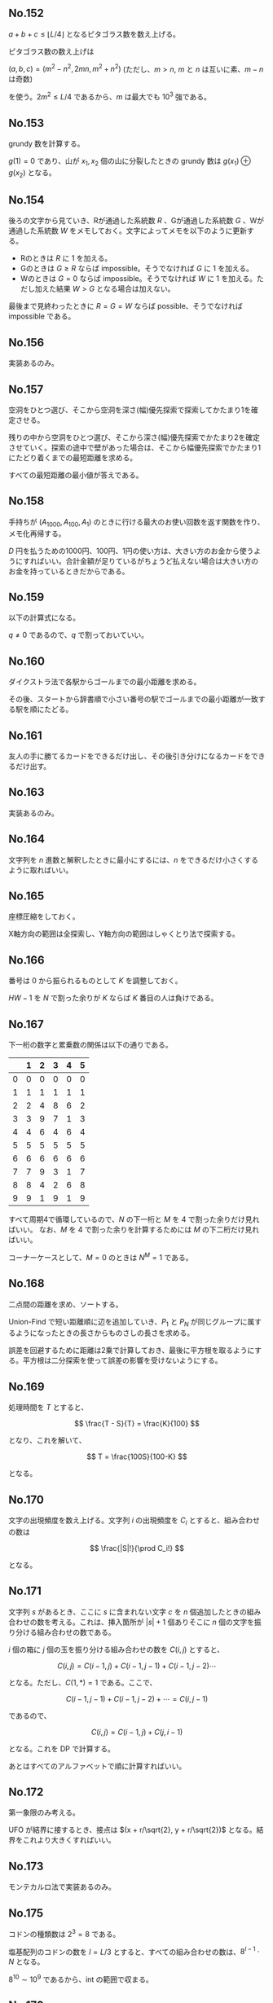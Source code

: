 #+OPTIONS: num:nil author:nil timestamp:nil

#+HTML_HEAD: <link rel="stylesheet" type="text/css" href="http://www.pirilampo.org/styles/readtheorg/css/htmlize.css"/>
#+HTML_HEAD: <link rel="stylesheet" type="text/css" href="http://www.pirilampo.org/styles/readtheorg/css/readtheorg.css"/>

#+HTML_HEAD: <script src="https://ajax.googleapis.com/ajax/libs/jquery/2.1.3/jquery.min.js"></script>
#+HTML_HEAD: <script src="https://maxcdn.bootstrapcdn.com/bootstrap/3.3.4/js/bootstrap.min.js"></script>
#+HTML_HEAD: <script type="text/javascript" src="http://www.pirilampo.org/styles/lib/js/jquery.stickytableheaders.js"></script>
#+HTML_HEAD: <script type="text/javascript" src="http://www.pirilampo.org/styles/readtheorg/js/readtheorg.js"></script>

** No.152

$a + b + c \leq \lfloor L/4 \rfloor$ となるピタゴラス数を数え上げる。

ピタゴラス数の数え上げは

$(a, b, c) = (m^2 - n^2, 2mn, m^2 + n^2)$ (ただし、$m \gt n$, $m$ と $n$ は互いに素、$m - n$ は奇数)

を使う。$2m^2 \leq L/4$ であるから、$m$ は最大でも $10^3$ 強である。

** No.153

grundy 数を計算する。

$g(1) = 0$ であり、山が $x_1, x_2$ 個の山に分裂したときの grundy 数は $g(x_1) \oplus g(x_2)$ となる。

** No.154

後ろの文字から見ていき、Rが通過した系統数 $R$ 、Gが通過した系統数 $G$ 、Wが通過した系統数 $W$ をメモしておく。文字によってメモを以下のように更新する。

- Rのときは $R$ に $1$ を加える。
- Gのときは $G \geq R$ ならば impossible。そうでなければ $G$ に $1$ を加える。
- Wのときは $G = 0$ ならば impossible。そうでなければ $W$ に $1$ を加える。ただし加えた結果 $W \gt G$ となる場合は加えない。

最後まで見終わったときに $R = G = W$ ならば possible、そうでなければ impossible である。

** No.156

実装あるのみ。

** No.157

空洞をひとつ選び、そこから空洞を深さ(幅)優先探索で探索してかたまり1を確定させる。

残りの中から空洞をひとつ選び、そこから深さ(幅)優先探索でかたまり2を確定させていく。探索の途中で壁があった場合は、そこから幅優先探索でかたまり1にたどり着くまでの最短距離を求める。

すべての最短距離の最小値が答えである。

** No.158

手持ちが $(A_{1000}, A_{100}, A_1)$ のときに行ける最大のお使い回数を返す関数を作り、メモ化再帰する。

$D$ 円を払うための1000円、100円、1円の使い方は、大きい方のお金から使うようにすればいい。合計金額が足りているがちょうど払えない場合は大きい方のお金を持っているときだからである。

** No.159

以下の計算式になる。

\begin{align*}
P_1 &= (1-p)q \\
P_2 &= p(1-q)q
\end{align*}

$q \neq 0$ であるので、$q$ で割っておいていい。

** No.160

ダイクストラ法で各駅からゴールまでの最小距離を求める。

その後、スタートから辞書順で小さい番号の駅でゴールまでの最小距離が一致する駅を順にたどる。

** No.161

友人の手に勝てるカードをできるだけ出し、その後引き分けになるカードをできるだけ出す。

** No.163

実装あるのみ。

** No.164

文字列を $n$ 進数と解釈したときに最小にするには、$n$ をできるだけ小さくするように取ればいい。

** No.165

座標圧縮をしておく。

X軸方向の範囲は全探索し、Y軸方向の範囲はしゃくとり法で探索する。

** No.166

番号は $0$ から振られるものとして $K$ を調整しておく。

$HW - 1$ を $N$ で割った余りが $K$ ならば $K$ 番目の人は負けである。

** No.167

下一桁の数字と累乗数の関係は以下の通りである。

|   | 1 | 2 | 3 | 4 | 5 |
|---+---+---+---+---+---|
| 0 | 0 | 0 | 0 | 0 | 0 |
| 1 | 1 | 1 | 1 | 1 | 1 |
| 2 | 2 | 4 | 8 | 6 | 2 |
| 3 | 3 | 9 | 7 | 1 | 3 |
| 4 | 4 | 6 | 4 | 6 | 4 |
| 5 | 5 | 5 | 5 | 5 | 5 |
| 6 | 6 | 6 | 6 | 6 | 6 |
| 7 | 7 | 9 | 3 | 1 | 7 |
| 8 | 8 | 4 | 2 | 6 | 8 |
| 9 | 9 | 1 | 9 | 1 | 9 |

すべて周期4で循環しているので、$N$ の下一桁と $M$ を $4$ で割った余りだけ見ればいい。
なお、$M$ を $4$ で割った余りを計算するためには $M$ の下二桁だけ見ればいい。

コーナーケースとして、$M = 0$ のときは $N^M = 1$ である。

** No.168

二点間の距離を求め、ソートする。

Union-Find で短い距離順に辺を追加していき、$P_1$ と $P_N$ が同じグループに属するようになったときの長さからものさしの長さを求める。

誤差を回避するために距離は2乗で計算しておき、最後に平方根を取るようにする。平方根は二分探索を使って誤差の影響を受けないようにする。

** No.169

処理時間を $T$ とすると、

\[ \frac{T - S}{T} = \frac{K}{100} \]

となり、これを解いて、

\[ T = \frac{100S}{100-K} \]

となる。

** No.170

文字の出現頻度を数え上げる。文字列 $i$ の出現頻度を $C_i$ とすると、組み合わせの数は

\[ \frac{|S|!}{\prod C_i!} \]

となる。

** No.171

文字列 $s$ があるとき、ここに $s$ に含まれない文字 $c$ を $n$ 個追加したときの組み合わせの数を考える。これは、挿入箇所が $|s| + 1$ 個ありそこに $n$ 個の文字を振り分ける組み合わせの数である。

$i$ 個の箱に $j$ 個の玉を振り分ける組み合わせの数を $C(i, j)$ とすると、

\[ C(i, j) = C(i - 1, j) + C(i - 1, j - 1) + C(i - 1, j - 2)\cdots \]

となる。ただし、$C(1, *) = 1$ である。ここで、

\[ C(i - 1, j - 1) + C(i - 1, j - 2) + \cdots = C(i, j - 1) \]

であるので、

\[ C(i, j) = C(i - 1, j) + C(j, i - 1) \]

となる。これを DP で計算する。

あとはすべてのアルファベットで順に計算すればいい。

** No.172

第一象限のみ考える。

UFO が結界に接するとき、接点は $(x + r/\sqrt{2}, y + r/\sqrt{2})$ となる。結界をこれより大きくすればいい。

** No.173

モンテカルロ法で実装あるのみ。

** No.175

コドンの種類数は $2^3 = 8$ である。

塩基配列のコドンの数を $l = L/3$ とすると、すべての組み合わせの数は、$8^{l-1} \cdot N$ となる。

$8^{10} \sim 10^9$ であるから、int の範囲で収まる。

** No.176

\[ Ax + By = k \ (x, y \leq 0, k \leq T) \]

を求める問題である。

$y$ を $0$ から順に探索する。探索範囲は、$0 \leq y \leq \min(\mathrm{lcm}(A, B), \lceil T/B \rceil)$ である。これは、$y = \mathrm{lcm}(A, B) + k$ のときは $y$ を $k$ 枚にしてその分を $A$ に振り分けたときと合計金額が変わらないからである。

** No.178

文字数がすべて偶数(奇数)ならば最大文字数から足りない分を埋めればいい。そうでなければ「完璧」にすることはできない。

** No.179

平行移動は必ず下方向に行うものとする。

上から探索して最初の黒マスに着目し、この黒マスを平行移動して黒マスになれる移動パターンを列挙する。

各移動パターンについて、他のすべての黒マスが平行移動して黒マスになれるかをチェックする。

** Local variables                                                 :noexport:

# Local variables:
# after-save-hook: org-html-export-to-html
# end:
